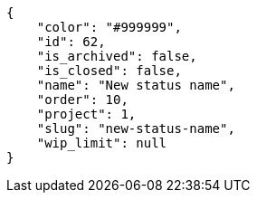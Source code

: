 [source,json]
----
{
    "color": "#999999",
    "id": 62,
    "is_archived": false,
    "is_closed": false,
    "name": "New status name",
    "order": 10,
    "project": 1,
    "slug": "new-status-name",
    "wip_limit": null
}
----
